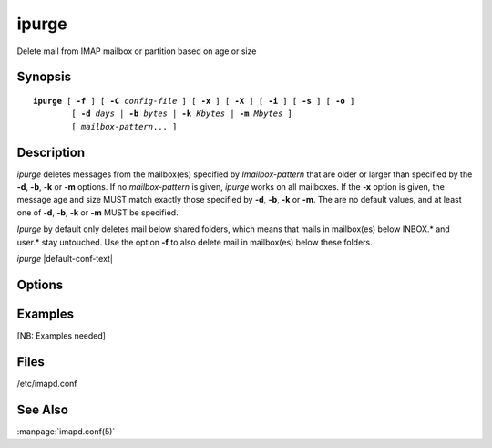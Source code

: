 .. _imap-admin-commands-ipurge:

==========
**ipurge**
==========

Delete mail from IMAP mailbox or partition based on age or size

Synopsis
========

.. parsed-literal::

    **ipurge** [ **-f** ] [ **-C** *config-file* ] [ **-x** ] [ **-X** ] [ **-i** ] [ **-s** ] [ **-o** ] 
            [ **-d** *days* | **-b** *bytes* | **-k** *Kbytes* | **-m** *Mbytes* ] 
            [ *mailbox-pattern*... ]

Description
===========

*ipurge* deletes messages from the mailbox(es) specified by 
*Imailbox-pattern* that are older or larger than specified by the 
**-d**, **-b**, **-k** or **-m** options.  If no *mailbox-pattern* is 
given, *ipurge* works on all mailboxes.  If the **-x** option is given, 
the message age and size MUST match exactly those specified by **-d**, 
**-b**, **-k** or **-m**.  The are no default values, and at least one 
of **-d**, **-b**, **-k** or **-m** MUST be specified.

*Ipurge* by default only deletes mail below shared folders, which means 
that mails in mailbox(es) below INBOX.* and user.* stay untouched. Use 
the option **-f** to also delete mail in mailbox(es) below these 
folders.

*ipurge* |default-conf-text|

Options
=======

.. program:: ipurge

.. option_group:: -C config-file

    |cli-dash-c-text|
    
.. option:: -f

    Force deletion of mail in *all* mailboxes.

.. option:: -d days

    Age of message in *days*.

.. option:: -b bytes

    Size of message in *bytes*.

.. option:: -k Kbytes

    Size of message in *Kbytes* (2^10 bytes).

.. option:: -m Mbytes

    Size of message in *Mbytes* (2^20 bytes).

.. option:: -x

    Perform an exact match on age or size (instead of older or larger).

.. option:: -X

    Use delivery time instead of Date: header for date matches.

.. option:: -i

    Invert match logic: -x means not equal, date is for newer, size is 
    for smaller.

.. option:: -s

    Skip over messages that have the \\Flagged flag set.

.. option:: -o

    Only purge messages that have the \\Deleted flag set.

Examples
========

[NB: Examples needed]

Files
=====

/etc/imapd.conf

See Also
========
:manpage:`imapd.conf(5)`
